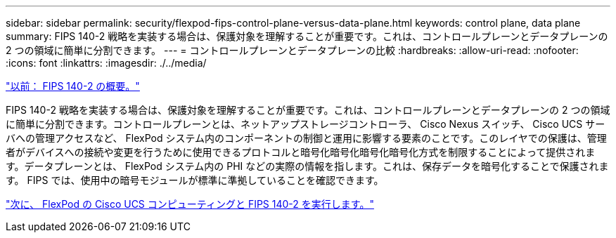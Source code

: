 ---
sidebar: sidebar 
permalink: security/flexpod-fips-control-plane-versus-data-plane.html 
keywords: control plane, data plane 
summary: FIPS 140-2 戦略を実装する場合は、保護対象を理解することが重要です。これは、コントロールプレーンとデータプレーンの 2 つの領域に簡単に分割できます。 
---
= コントロールプレーンとデータプレーンの比較
:hardbreaks:
:allow-uri-read: 
:nofooter: 
:icons: font
:linkattrs: 
:imagesdir: ./../media/


link:flexpod-fips-overview-of-fips-140-2.html["以前： FIPS 140-2 の概要。"]

[role="lead"]
FIPS 140-2 戦略を実装する場合は、保護対象を理解することが重要です。これは、コントロールプレーンとデータプレーンの 2 つの領域に簡単に分割できます。コントロールプレーンとは、ネットアップストレージコントローラ、 Cisco Nexus スイッチ、 Cisco UCS サーバへの管理アクセスなど、 FlexPod システム内のコンポーネントの制御と運用に影響する要素のことです。このレイヤでの保護は、管理者がデバイスへの接続や変更を行うために使用できるプロトコルと暗号化暗号化暗号化暗号化方式を制限することによって提供されます。データプレーンとは、 FlexPod システム内の PHI などの実際の情報を指します。これは、保存データを暗号化することで保護されます。 FIPS では、使用中の暗号モジュールが標準に準拠していることを確認できます。

link:flexpod-fips-flexpod-cisco-ucs-compute-and-fips-140-2.html["次に、 FlexPod の Cisco UCS コンピューティングと FIPS 140-2 を実行します。"]
